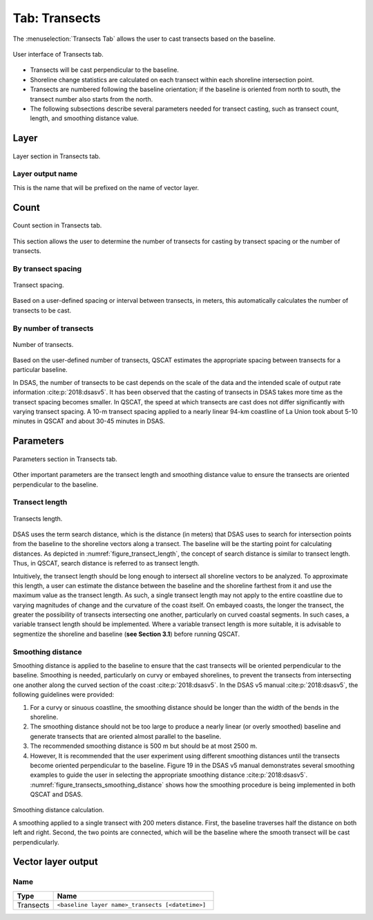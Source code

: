 .. _tab_transects:

***************
Tab: Transects
***************

.. only:: html

   .. contents::
      :local:
      :depth: 2

The :menuselection:`Transects Tab` allows the user to cast transects based on the baseline.

.. _figure_tab_transects:

.. figure:: /img/transects/transects-tab.png
   :align: center

   User interface of Transects tab.

* Transects will be cast perpendicular to the baseline.
* Shoreline change statistics are calculated on each transect within each shoreline intersection point.
* Transects are numbered following the baseline orientation; if the baseline is oriented from north to south, the transect number also starts from the north.
* The following subsections describe several parameters needed for transect casting, such as transect count, length, and smoothing distance value. 

Layer
=====

.. figure:: /img/transects/transects-tab-layer.png
   :align: center

   Layer section in Transects tab.

Layer output name
-----------------

This is the name that will be prefixed on the name of vector layer.

Count
=====

.. figure:: /img/transects/transects-tab-count.png
   :align: center

   Count section in Transects tab.

This section allows the user to determine the number of transects for casting by transect spacing or the number of transects.

By transect spacing
-------------------

.. _figure_transect_spacing:

.. figure:: /img/transects/transects-spacing.png
  :align: center
   
  Transect spacing.

Based on a user-defined spacing or interval between transects, in meters, this automatically calculates the number of transects to be cast.

By number of transects
----------------------

.. _figure_transects_count:

.. figure:: /img/transects/transects-count.png
  :align: center
   
  Number of transects.

Based on the user-defined number of transects, QSCAT estimates the appropriate spacing between transects for a particular baseline.

In DSAS, the number of transects to be cast depends on the scale of the data and the intended scale of output rate information :cite:p:`2018:dsasv5`. It has been observed that the casting of transects in DSAS takes more time as the transect spacing becomes smaller. In QSCAT, the speed at which transects are cast does not differ significantly with varying transect spacing. A 10-m transect spacing applied to a nearly linear 94-km coastline of La Union took about 5-10 minutes in QSCAT and about 30-45 minutes in DSAS.   

Parameters
==========

.. figure:: /img/transects/transects-tab-parameters.png
   :align: center

   Parameters section in Transects tab.

Other important parameters are the transect length and smoothing distance value to ensure the transects are oriented perpendicular to the baseline.

.. _tab_transects_parameters_length:

Transect length
---------------

.. _figure_transect_length:

.. figure:: /img/transects/transects-length.png
  :align: center
   
  Transects length.

DSAS uses the term search distance, which is the distance (in meters) that DSAS uses to search for intersection points from the baseline to the shoreline vectors along a transect. The baseline will be the starting point for calculating distances. As depicted in :numref:`figure_transect_length`, the concept of search distance is similar to transect length. Thus, in QSCAT, search distance is referred to as transect length. 

Intuitively, the transect length should be long enough to intersect all shoreline vectors to be analyzed. To approximate this length, a user can estimate the distance between the baseline and the shoreline farthest from it and use the maximum value as the transect length. As such, a single transect length may not apply to the entire coastline due to varying magnitudes of change and the curvature of the coast itself. On embayed coasts, the longer the transect, the greater the possibility of transects intersecting one another, particularly on curved coastal segments. In such cases, a variable transect length should be implemented. Where a variable transect length is more suitable, it is advisable to segmentize the shoreline and baseline (**see Section 3.1**) before running QSCAT.

Smoothing distance
------------------

Smoothing distance is applied to the baseline to ensure that the cast transects will be oriented perpendicular to the baseline. Smoothing is needed, particularly on curvy or embayed shorelines, to prevent the transects from intersecting one another along the curved section of the coast :cite:p:`2018:dsasv5`. In the DSAS v5 manual :cite:p:`2018:dsasv5`, the following guidelines were provided:

#. For a curvy or sinuous coastline, the smoothing distance should be longer than the width of the bends in the shoreline. 
#. The smoothing distance should not be too large to produce a nearly linear (or overly smoothed) baseline and generate transects that are oriented almost parallel to the baseline.
#. The recommended smoothing distance is 500 m but should be at most 2500 m. 
#. However, It is recommended that the user experiment using different smoothing distances until the transects become oriented perpendicular to the baseline. Figure 19 in the DSAS v5 manual demonstrates several smoothing examples to guide the user in selecting the appropriate smoothing distance :cite:p:`2018:dsasv5`. :numref:`figure_transects_smoothing_distance` shows how the smoothing procedure is being implemented in both QSCAT and DSAS.

.. _figure_transects_smoothing_distance:

.. figure:: /img/transects/transects-smoothing-distance.png
   :align: center
  
   Smoothing distance calculation.

   A smoothing applied to a single transect with 200 meters distance. First, the baseline traverses half the distance on both left and right. Second, the two points are connected, which will be the baseline where the smooth transect will be cast perpendicularly.


.. _tab_transects_vector_layer_output_name:

Vector layer output
===================

Name
----

.. list-table:: 
   :header-rows: 1
   :widths: 20 80

   * - Type
     - Name
   * - Transects
     - ``<baseline layer name>_transects [<datetime>]``